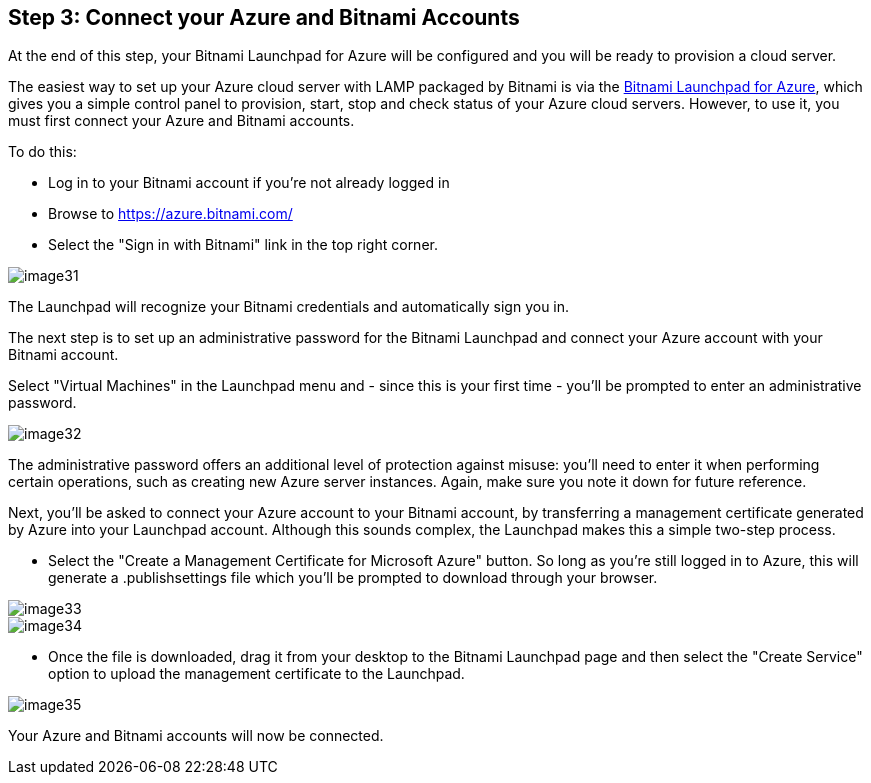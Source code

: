 == Step 3: Connect your Azure and Bitnami Accounts

****
At the end of this step, your Bitnami Launchpad for Azure will be configured and you will be ready to provision a cloud server.
****

The easiest way to set up your Azure cloud server with LAMP packaged by Bitnami is via the https://azure.bitnami.com/[Bitnami Launchpad for Azure], which gives you a simple control panel to provision, start, stop and check status of your Azure cloud servers. However, to use it, you must first connect your Azure and Bitnami accounts.

To do this:

 * Log in to your Bitnami account if you're not already logged in
 * Browse to https://azure.bitnami.com/
 * Select the "Sign in with Bitnami" link in the top right corner. 

image::{cloud}/image31.jpg[]

The Launchpad will recognize your Bitnami credentials and automatically sign you in.

The next step is to set up an administrative password for the Bitnami Launchpad and connect your Azure account with your Bitnami account.

Select "Virtual Machines" in the Launchpad menu and - since this is your first time - you'll be prompted to enter an administrative password.

image::{cloud}/image32.jpg[]

The administrative password offers an additional level of protection against misuse: you'll need to enter it when performing certain operations, such as creating new Azure server instances. Again, make sure you note it down for future reference.

Next, you'll be asked to connect your Azure account to your Bitnami account, by transferring a management certificate generated by Azure into your Launchpad account. Although this sounds complex, the Launchpad makes this a simple two-step process.

 * Select the "Create a Management Certificate for Microsoft Azure" button. So long as you're still logged in to Azure, this will generate a .publishsettings file which you'll be prompted to download through your browser.

image::{cloud}/image33.jpg[]
image::{cloud}/image34.jpg[]

 * Once the file is downloaded, drag it from your desktop to the Bitnami Launchpad page and then select the "Create Service" option to upload the management certificate to the Launchpad.

image::{cloud}/image35.jpg[]

Your Azure and Bitnami accounts will now be connected.
